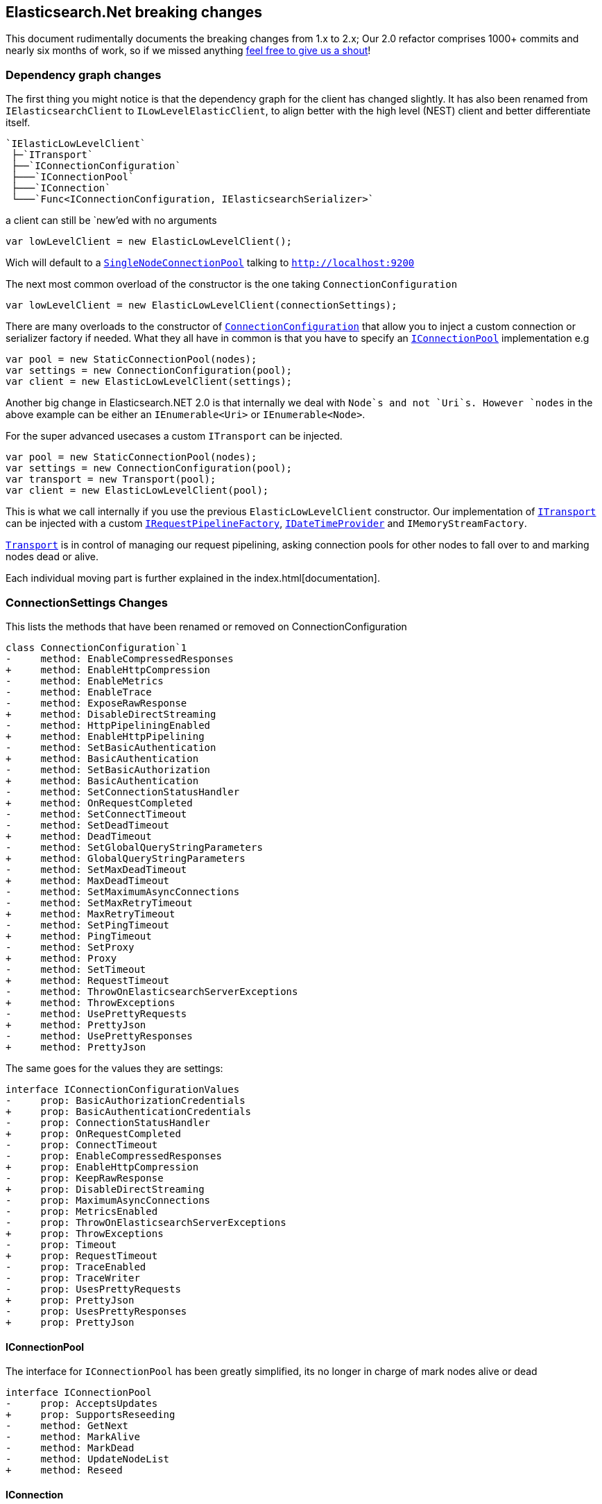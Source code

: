 :github: https://github.com/elastic/elasticsearch-net

:stackoverflow: http://stackoverflow.com

[[elasticsearch-net-breaking-changes]]
== Elasticsearch.Net breaking changes

This document rudimentally documents the breaking changes from 1.x to 2.x; Our 2.0 refactor comprises 1000+ commits and nearly six months of work, so if we missed anything
{github}/issues[feel free to give us a shout]!

=== Dependency graph changes

The first thing you might notice is that the dependency graph for the client has changed slightly.  It has also been renamed from `IElasticsearchClient` to `ILowLevelElasticClient`, to align better with the high level (NEST) client and better differentiate itself.

----
`IElasticLowLevelClient`  
 ├─`ITransport`  
 ├──`IConnectionConfiguration`  
 ├───`IConnectionPool`  
 ├───`IConnection`  
 └───`Func<IConnectionConfiguration, IElasticsearchSerializer>`  
----

a client can still be `new`'ed with no arguments

[source,csharp]
----
var lowLevelClient = new ElasticLowLevelClient();
----

Wich will default to a <<connection-pooling,`SingleNodeConnectionPool`>> talking to `http://localhost:9200`

The next most common overload of the constructor is the one taking `ConnectionConfiguration`

[source,csharp]
----
var lowLevelClient = new ElasticLowLevelClient(connectionSettings);
----

There are many overloads to the constructor of <<connecting,`ConnectionConfiguration`>> that allow you to inject a custom connection or serializer factory if needed.
What they all have in common is that you have to specify an <<connection-pooling,`IConnectionPool`>> implementation e.g

[source,csharp]
----
var pool = new StaticConnectionPool(nodes);
var settings = new ConnectionConfiguration(pool);
var client = new ElasticLowLevelClient(settings);
----

Another big change in Elasticsearch.NET 2.0 is that internally we deal with `Node`s and not `Uri`s. However `nodes` in the above example can be either
an `IEnumerable<Uri>` or `IEnumerable<Node>`.

For the super advanced usecases a custom `ITransport` can be injected.

[source,csharp]
----
var pool = new StaticConnectionPool(nodes);
var settings = new ConnectionConfiguration(pool);
var transport = new Transport(pool);
var client = new ElasticLowLevelClient(pool);
----

This is what we call internally if you use the previous `ElasticLowLevelClient` constructor.
Our implementation of <<transports,`ITransport`>> can be injected with a custom <<request-pipeline,`IRequestPipelineFactory`>>, <<date-time-providers,`IDateTimeProvider`>> and `IMemoryStreamFactory`.

<<transports,`Transport`>> is in control of managing our request pipelining, asking connection pools for other nodes to fall over to and marking nodes dead or alive.

Each individual moving part is further explained in the index.html[documentation].

=== ConnectionSettings Changes

This lists the methods that have been renamed or removed on ConnectionConfiguration

[source,diff]
----
class ConnectionConfiguration`1
-     method: EnableCompressedResponses
+     method: EnableHttpCompression
-     method: EnableMetrics
-     method: EnableTrace
-     method: ExposeRawResponse
+     method: DisableDirectStreaming
-     method: HttpPipeliningEnabled
+     method: EnableHttpPipelining
-     method: SetBasicAuthentication
+     method: BasicAuthentication
-     method: SetBasicAuthorization
+     method: BasicAuthentication
-     method: SetConnectionStatusHandler
+     method: OnRequestCompleted
-     method: SetConnectTimeout
-     method: SetDeadTimeout
+     method: DeadTimeout
-     method: SetGlobalQueryStringParameters
+     method: GlobalQueryStringParameters
-     method: SetMaxDeadTimeout
+     method: MaxDeadTimeout
-     method: SetMaximumAsyncConnections
-     method: SetMaxRetryTimeout
+     method: MaxRetryTimeout
-     method: SetPingTimeout
+     method: PingTimeout
-     method: SetProxy
+     method: Proxy
-     method: SetTimeout
+     method: RequestTimeout
-     method: ThrowOnElasticsearchServerExceptions
+     method: ThrowExceptions
-     method: UsePrettyRequests
+     method: PrettyJson
-     method: UsePrettyResponses
+     method: PrettyJson
----

The same goes for the values they are settings:

[source,diff]
----
interface IConnectionConfigurationValues
-     prop: BasicAuthorizationCredentials
+     prop: BasicAuthenticationCredentials
-     prop: ConnectionStatusHandler
+     prop: OnRequestCompleted
-     prop: ConnectTimeout
-     prop: EnableCompressedResponses
+     prop: EnableHttpCompression
-     prop: KeepRawResponse
+     prop: DisableDirectStreaming
-     prop: MaximumAsyncConnections
-     prop: MetricsEnabled
-     prop: ThrowOnElasticsearchServerExceptions
+     prop: ThrowExceptions
-     prop: Timeout
+     prop: RequestTimeout
-     prop: TraceEnabled
-     prop: TraceWriter
-     prop: UsesPrettyRequests
+     prop: PrettyJson
-     prop: UsesPrettyResponses
+     prop: PrettyJson
----

==== IConnectionPool

The interface for `IConnectionPool` has been greatly simplified, its no longer in charge of mark nodes alive or dead

[source,diff]
----
interface IConnectionPool
-     prop: AcceptsUpdates
+     prop: SupportsReseeding
-     method: GetNext
-     method: MarkAlive
-     method: MarkDead
-     method: UpdateNodeList
+     method: Reseed
----

==== IConnection

The connection interface has been stripped to the bare minimum it now only has a `Request` and `RequestAsync` method

[source,diff]
----
interface IConnection
-     prop: AddressScheme
-     method: Delete
-     method: DeleteSync
-     method: Get
-     method: GetSync
-     method: Head
-     method: HeadSync
-     method: Post
-     method: PostSync
-     method: Put
-     method: PutSync
+     method: Request
+     method: RequestAsync
----

The methods take a `RequestData` a new state object that holds all the information to build the request.

==== Renamed Types

This lists the types that have been renamed

[source,diff]
----
- class AliasRequestParameters
+ class BulkAliasRequestParameters

- class BasicAuthorizationCredentials
+ class BasicAuthenticationCredentials

- class ClusterSettingsRequestParameters
+ class ClusterPutSettingsRequestParameters

- class DeleteTemplateRequestParameters
+ class DeleteSearchTemplateRequestParameters

- class DynamicDictionary
+ class DynamicResponse

- class GetTemplateRequestParameters
+ class GetSearchTemplateRequestParameters

- interface IElasticsearchResponse
+ interface IApiCallDetails

- interface IMemoryStreamProvider
+ interface IMemoryStreamFactory

- class IndicesExistsAliasRequestParameters
+ class AliasExistsRequestParameters

- class IndicesExistsTemplateRequestParameters
+ class IndexTemplateExistsRequestParameters

- class IndicesExistsTypeRequestParameters
+ class TypeExistsRequestParameters

- class IndicesPutAliasRequestParameters
+ class PutAliasRequestParameters

- class IndicesRecoveryRequestParameters
+ class RecoveryStatusRequestParameters

- class InfoRequestParameters
+ class RootNodeInfoRequestParameters

- interface IResponseWithRequestInformation
+ interface IBodyWithApiCallDetails

- class MemoryStreamProvider
+ class MemoryStreamFactory

- class MpercolateRequestParameters
+ class MultiPercolateRequestParameters

- class PutTemplateRequestParameters
+ class PutIndexTemplateRequestParameters

- class TemplateExistsRequestParameters
+ class IndexTemplateExistsRequestParameters
----

==== Removed Types

This lists the removed types

[source,diff]
----
- class AbortBenchmarkRequestParameters
- class CallMetrics
- class ConnectionException
- class DeleteMappingRequestParameters
- class ElasticsearchAuthenticationException
- class ElasticsearchAuthException
- class ElasticsearchAuthorizationException
- class ElasticsearchResponse
- class ElasticsearchServerError
- class ElasticsearchServerException
- class EndpointState
- class FlushRequestParametersObsoleteExtensions
- interface IConnectionConfiguration
- interface IConnectionConfiguration`1
- class IndicesDeleteAliasClientExtensions
- class IndicesDeleteAliasRequestParameters
- class IndicesExistsAliasClientExtensions
- class IndicesExistsTemplateClientExtensions
- class IndicesExistsTypeClientExtensions
- class IndicesGetFieldMappingClientExtensions
- class IndicesGetFieldMappingRequestParameters
- class IndicesPutAliasClientExtensions
- class IndicesRecoveryStatusClientExtensions
- class IndicesStatusRequestParameters
- interface IRequestTimings
- interface ITransport
- interface ITransportRequestState
- class ListBenchmarksRequestParameters
- class MaxRetryException
- class MoreLikeThisRequestParameters
- class MpercolateClientExtensions
- class NodesShutdownRequestParameters
- class PingException
- enum Replication
- class RequestMetrics
- class RequestParameters
- enum RequestType
- class Sniffer
- class SniffException
- class TermvectorRequestParameters
- class Transport
- enum TransportAddressScheme
- class TransportRequestState`1
- class UpdateSettingsRequestParameters
----

==== Member Changes

This lists changes of class members that might bite you during the upgrade

[source,diff]
----
class BulkRequestParameters
-     method: Replication
class ClearCacheRequestParameters
-     method: Filter
-     method: FilterCache
-     method: FilterKeys
-     method: Id
-     method: IdCache
-     method: QueryCache
class CountRequestParameters
-     method: Q
class DateTimeProvider
-     method: AliveTime
class DeleteByQueryRequestParameters
-     method: Consistency
-     method: Q
-     method: Replication
class DeleteRequestParameters
-     method: Replication
class ElasticLowLevelClient
-     method: AbortBenchmark
-     method: AbortBenchmarkAsync
-     method: Encoded
-     method: IndicesDeleteMapping
-     method: IndicesDeleteMappingAsync
-     method: IndicesStatus
-     method: IndicesStatusAsync
-     method: IndicesStatusForAll
-     method: IndicesStatusForAllAsync
-     method: ListBenchmarks
-     method: ListBenchmarksAsync
-     method: Mlt
-     method: MltAsync
-     method: MltGet
-     method: MltGetAsync
-     method: NodesShutdown
-     method: NodesShutdownAsync
-     method: NodesShutdownForAll
-     method: NodesShutdownForAllAsync
-     method: Termvector
+     method: Termvectors
-     method: TermvectorAsync
+     method: TermvectorsAsync
-     method: TermvectorGet
+     method: TermvectorsGet
-     method: TermvectorGetAsync
+     method: TermvectorsGetAsync
class ElasticsearchDefaultSerializer
-     method: Iterate
-     method: ReadStreamAsync
-     method: Stringify
class ElasticsearchResponse`1
-     prop: Metrics
-     prop: NumberOfRetries
-     prop: Request
-     prop: RequestMethod
-     prop: RequestUrl
-     prop: Response
-     prop: ResponseRaw
-     prop: Serializer
-     prop: Settings
class ExplainRequestParameters
-     method: EnableSource
-     method: Q
class FieldStatsRequestParameters
-     method: Fields
class FluentRequestParameters`1
-     method: CopyQueryStringValuesFrom
-     method: DeserializationState
class GetRequestParameters
-     method: EnableSource
class HttpConnection
-     prop: AddressScheme
-     method: Delete
-     method: DeleteSync
-     method: Get
-     method: GetSync
-     method: Head
-     method: HeadSync
-     method: Post
-     method: PostSync
-     method: Put
-     method: PutSync
interface IDateTimeProvider
-     method: AliveTime
interface IElasticLowLevelClient
-     method: AbortBenchmark
-     method: AbortBenchmarkAsync
-     method: Encoded
-     method: IndicesDeleteMapping
-     method: IndicesDeleteMappingAsync
-     method: IndicesStatus
-     method: IndicesStatusAsync
-     method: IndicesStatusForAll
-     method: IndicesStatusForAllAsync
-     method: ListBenchmarks
-     method: ListBenchmarksAsync
-     method: Mlt
-     method: MltAsync
-     method: MltGet
-     method: MltGetAsync
-     method: NodesShutdown
-     method: NodesShutdownAsync
-     method: NodesShutdownForAll
-     method: NodesShutdownForAllAsync
-     method: Termvector
+     method: Termvectors
-     method: TermvectorAsync
+     method: TermvectorsAsync
-     method: TermvectorGet
+     method: TermvectorsGet
-     method: TermvectorGetAsync
+     method: TermvectorsGetAsync
- interface IElasticsearchResponse
+ interface IApiCallDetails
-     prop: Metrics
-     prop: NumberOfRetries
-     prop: Request
-     prop: RequestMethod
-     prop: RequestUrl
-     prop: ResponseRaw
-     prop: Settings
interface IElasticsearchSerializer
-     method: Stringify
- interface IMemoryStreamProvider
+ interface IMemoryStreamFactory
-     method: New
class IndexRequestParameters
-     method: Replication
class InMemoryConnection
-     prop: AddressScheme
-     prop: RecordRequests
interface IRequestConfiguration
-     prop: BasicAuthorizationCredentials
+     prop: BasicAuthenticationCredentials
-     prop: ConnectTimeout
interface IRequestParameters
-     prop: DeserializationState
+     prop: DeserializationOverride
- interface IResponseWithRequestInformation
+ interface IBodyWithApiCallDetails
-     prop: RequestInformation
+     prop: CallDetails
- class MemoryStreamProvider
+ class MemoryStreamFactory
-     method: New
class MultiGetRequestParameters
-     method: EnableSource
class OptimizeRequestParameters
-     method: Force
class PutMappingRequestParameters
-     method: IgnoreConflicts
class RequestConfiguration
-     prop: BasicAuthorizationCredentials
+     prop: BasicAuthenticationCredentials
-     prop: ConnectTimeout
class RequestConfigurationDescriptor
-     method: BasicAuthorization
-     method: ConnectTimeout
class SearchExistsRequestParameters
-     method: Q
class SearchRequestParameters
-     method: QueryCache
class SingleNodeConnectionPool
-     prop: AcceptsUpdates
+     prop: SupportsReseeding
-     method: GetNext
-     method: MarkAlive
-     method: MarkDead
-     method: UpdateNodeList
+     method: Reseed
class SniffingConnectionPool
-     prop: AcceptsUpdates
+     prop: SupportsReseeding
-     method: GetNext
-     method: MarkAlive
-     method: MarkDead
-     method: UpdateNodeList
+     method: Reseed
class SourceRequestParameters
-     method: EnableSource
class StaticConnectionPool
-     prop: AcceptsUpdates
+     prop: SupportsReseeding
-     method: GetNext
-     method: MarkAlive
-     method: MarkDead
-     method: UpdateNodeList
+     method: Reseed
class UpdateRequestParameters
-     method: Replication
class ValidateQueryRequestParameters
-     method: Q
----